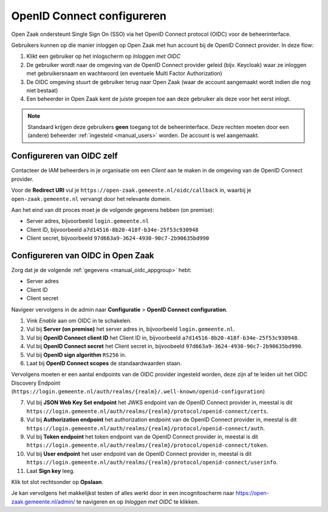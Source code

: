 .. _manual_oidc:

===========================
OpenID Connect configureren
===========================

Open Zaak ondersteunt Single Sign On (SSO) via het OpenID Connect protocol (OIDC) voor de beheerinterface.

Gebruikers kunnen op die manier inloggen op Open Zaak met hun account bij de OpenID Connect provider. In deze
flow:

1. Klikt een gebruiker op het inlogscherm op *Inloggen met OIDC*
2. De gebruiker wordt naar de omgeving van de OpenID Connect provider geleid (bijv. Keycloak) waar ze inloggen met gebruikersnaam
   en wachtwoord (en eventuele Multi Factor Authorization)
3. De OIDC omgeving stuurt de gebruiker terug naar Open Zaak (waar de account aangemaakt
   wordt indien die nog niet bestaat)
4. Een beheerder in Open Zaak kent de juiste groepen toe aan deze gebruiker als deze
   voor het eerst inlogt.

.. note:: Standaard krijgen deze gebruikers **geen** toegang tot de beheerinterface. Deze
   rechten moeten door een (andere) beheerder :ref:`ingesteld <manual_users>` worden. De
   account is wel aangemaakt.

.. _manual_oidc_appgroup:

Configureren van OIDC zelf
==========================

Contacteer de IAM beheerders in je organisatie om een *Client* aan te
maken in de omgeving van de OpenID Connect provider.

Voor de **Redirect URI** vul je ``https://open-zaak.gemeente.nl/oidc/callback`` in,
waarbij je ``open-zaak.gemeente.nl`` vervangt door het relevante domein.

Aan het eind van dit proces moet je de volgende gegevens hebben (on premise):

* Server adres, bijvoorbeeld ``login.gemeente.nl``
* Client ID, bijvoorbeeld ``a7d14516-8b20-418f-b34e-25f53c930948``
* Client secret, bijvoorbeeld ``97d663a9-3624-4930-90c7-2b90635bd990``

Configureren van OIDC in Open Zaak
==================================

Zorg dat je de volgende :ref:`gegevens <manual_oidc_appgroup>` hebt:

* Server adres
* Client ID
* Client secret

Navigeer vervolgens in de admin naar **Configuratie** > **OpenID Connect configuration**.

1. Vink *Enable* aan om OIDC in te schakelen.
2. Vul bij **Server (on premise)** het server adres in, bijvoorbeeld
   ``login.gemeente.nl``.
3. Vul bij **OpenID Connect client ID** het Client ID in, bijvoorbeeld
   ``a7d14516-8b20-418f-b34e-25f53c930948``.
4. Vul bij **OpenID Connect secret** het Client secret in, bijvoobeeld
   ``97d663a9-3624-4930-90c7-2b90635bd990``.
5. Vul bij **OpenID sign algorithm** ``RS256`` in.
6. Laat bij **OpenID Connect scopes** de standaardwaarden staan.

Vervolgens moeten er een aantal endpoints van de OIDC provider ingesteld worden,
deze zijn af te leiden uit het OIDC Discovery Endpoint
(``https://login.gemeente.nl/auth/realms/{realm}/.well-known/openid-configuration``)

7. Vul bij **JSON Web Key Set endpoint** het JWKS endpoint van de OpenID Connect provider in,
   meestal is dit ``https://login.gemeente.nl/auth/realms/{realm}/protocol/openid-connect/certs``.
8. Vul bij **Authorization endpoint** het authorization endpoint van de OpenID Connect provider in,
   meestal is dit ``https://login.gemeente.nl/auth/realms/{realm}/protocol/openid-connect/auth``.
9. Vul bij **Token endpoint** het token endpoint van de OpenID Connect provider in,
   meestal is dit ``https://login.gemeente.nl/auth/realms/{realm}/protocol/openid-connect/token``.
10. Vul bij **User endpoint** het user endpoint van de OpenID Connect provider in,
    meestal is dit ``https://login.gemeente.nl/auth/realms/{realm}/protocol/openid-connect/userinfo``.
11. Laat **Sign key** leeg.

Klik tot slot rechtsonder op **Opslaan**.

Je kan vervolgens het makkelijkst testen of alles werkt door in een incognitoscherm
naar https://open-zaak.gemeente.nl/admin/ te navigeren en op *Inloggen met OIDC* te
klikken.
